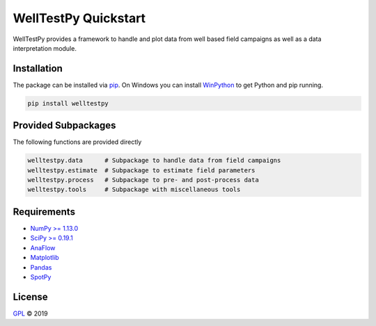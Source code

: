 =====================
WellTestPy Quickstart
=====================

.. image:: pics/WTP.png
   :width: 150px
   :align: center

WellTestPy provides a framework to handle and plot data from well based field campaigns as well as a data interpretation module.


Installation
============

The package can be installed via `pip <https://pypi.org/project/welltestpy/>`_.
On Windows you can install `WinPython <https://winpython.github.io/>`_ to get
Python and pip running.

.. code-block:: none

    pip install welltestpy


Provided Subpackages
====================

The following functions are provided directly

.. code-block:: python

    welltestpy.data      # Subpackage to handle data from field campaigns
    welltestpy.estimate  # Subpackage to estimate field parameters
    welltestpy.process   # Subpackage to pre- and post-process data
    welltestpy.tools     # Subpackage with miscellaneous tools


Requirements
============

- `NumPy >= 1.13.0 <https://www.numpy.org>`_
- `SciPy >= 0.19.1 <https://www.scipy.org>`_
- `AnaFlow <https://github.com/GeoStat-Framework/AnaFlow>`_
- `Matplotlib <https://matplotlib.org>`_
- `Pandas <https://pandas.pydata.org>`_
- `SpotPy <https://github.com/thouska/spotpy>`_



License
=======

`GPL <https://github.com/GeoStat-Framework/welltestpy/blob/master/LICENSE>`_ © 2019
